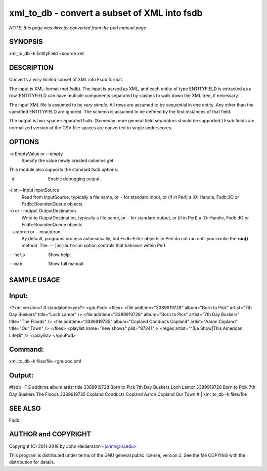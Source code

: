 xml_to_db - convert a subset of XML into fsdb
======================================================================

*NOTE: this page was directly converted from the perl manual page*

SYNOPSIS
--------

xml_to_db -k EntityField <source.xml

DESCRIPTION
-----------

Converts a *very limited* subset of XML into Fsdb format.

The input is XML-format (*not* fsdb). The input is parsed as XML, and
each entity of type ENTITYFIELD is extracted as a row. ENTITYFIELD can
have mutliple components separated by slashes to walk down the XML tree,
if necessary.

The input XML file is assumed to be *very simple*. All rows are assumed
to be sequential in one entity. Any other than the specified ENTITYFIELD
are ignored. The schema is assumed to be defined by the first instances
of that field.

The output is two-space-separated fsdb. (Someday more general field
separators should be supported.) Fsdb fields are normalized version of
the CSV file: spaces are converted to single underscores.

OPTIONS
-------

-e EmptyValue or --empty
   Specify the value newly created columns get.

This module also supports the standard fsdb options:

-d
   Enable debugging output.

-i or --input InputSource
   Read from InputSource, typically a file name, or ``-`` for standard
   input, or (if in Perl) a IO::Handle, Fsdb::IO or Fsdb::BoundedQueue
   objects.

-o or --output OutputDestination
   Write to OutputDestination, typically a file name, or ``-`` for
   standard output, or (if in Perl) a IO::Handle, Fsdb::IO or
   Fsdb::BoundedQueue objects.

--autorun or --noautorun
   By default, programs process automatically, but Fsdb::Filter objects
   in Perl do not run until you invoke the **run()** method. The
   ``--(no)autorun`` option controls that behavior within Perl.

--help
   Show help.

--man
   Show full manual.

SAMPLE USAGE
------------

Input:
------

<?xml version=1.0 standalone=yes?> <gnuPod> <files> <file
addtime="3389919728" album="Born to Pick" artist="7th Day Buskers"
title="Loch Lamor" /> <file addtime="3389919728" album="Born to Pick"
artist="7th Day Buskers" title="The Floods" /> <file
addtime="3389919735" album="Copland Conducts Copland" artist="Aaron
Copland" title="Our Town" /> </files> <playlist name="new shows"
plid="97241" > <regex artist="^(Le Show|This American Life)$" />
</playlist> </gnuPod>

Command:
--------

xml_to_db -k files/file <gnupod.xml

Output:
-------

#fsdb -F S addtime album artist title 3389919728 Born to Pick 7th Day
Buskers Loch Lamor 3389919728 Born to Pick 7th Day Buskers The Floods
3389919735 Copland Conducts Copland Aaron Copland Our Town # \|
xml_to_db -k files/file

SEE ALSO
--------

Fsdb.

AUTHOR and COPYRIGHT
--------------------

Copyright (C) 2011-2018 by John Heidemann <johnh@isi.edu>

This program is distributed under terms of the GNU general public
license, version 2. See the file COPYING with the distribution for
details.
